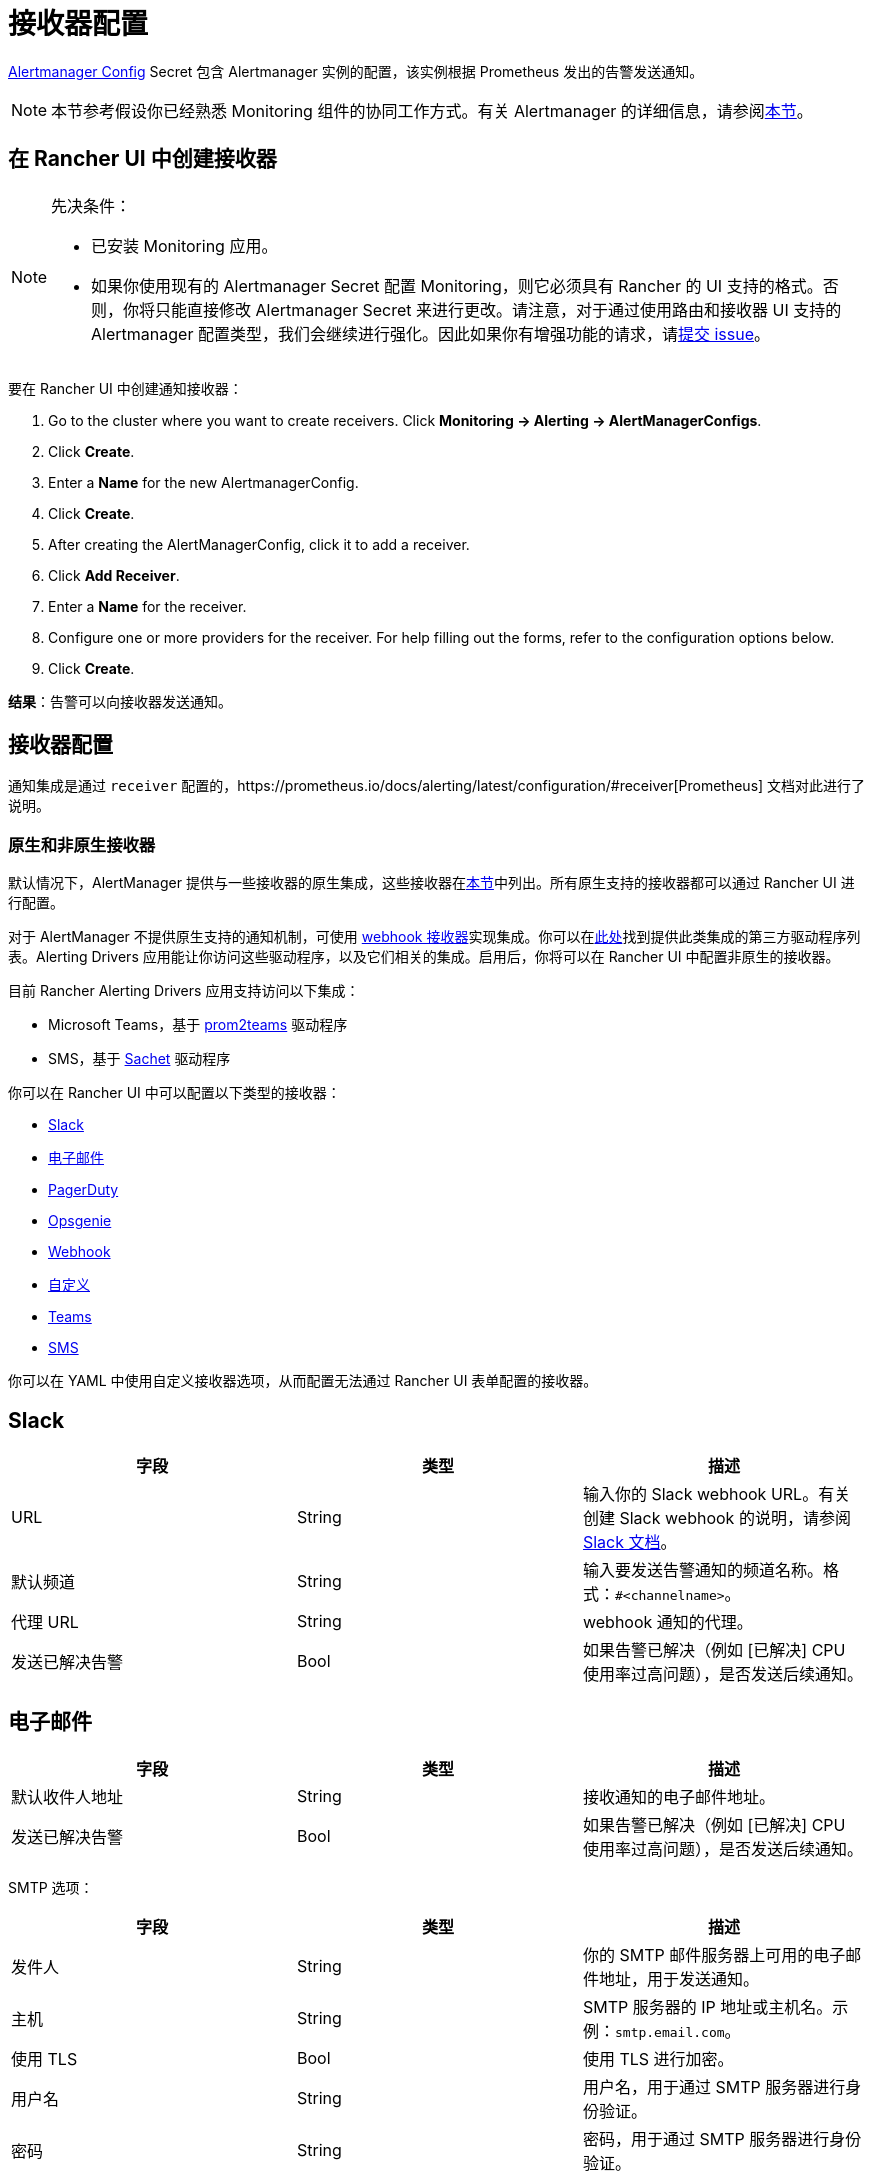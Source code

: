 = 接收器配置

https://prometheus.io/docs/alerting/latest/configuration/#configuration-file[Alertmanager Config] Secret 包含 Alertmanager 实例的配置，该实例根据 Prometheus 发出的告警发送通知。

[NOTE]
====

本节参考假设你已经熟悉 Monitoring 组件的协同工作方式。有关 Alertmanager 的详细信息，请参阅xref:observability/monitoring-and-dashboards/how-monitoring-works.adoc#_3_alertmanager_的工作原理[本节]。
====


== 在 Rancher UI 中创建接收器

[NOTE]
.先决条件：
====

* 已安装 Monitoring 应用。
* 如果你使用现有的 Alertmanager Secret 配置 Monitoring，则它必须具有 Rancher 的 UI 支持的格式。否则，你将只能直接修改 Alertmanager Secret 来进行更改。请注意，对于通过使用路由和接收器 UI 支持的 Alertmanager 配置类型，我们会继续进行强化。因此如果你有增强功能的请求，请link:https://github.com/rancher/rancher/issues/new[提交 issue]。
====


要在 Rancher UI 中创建通知接收器：

. Go to the cluster where you want to create receivers. Click *Monitoring \-> Alerting \-> AlertManagerConfigs*.
. Click *Create*.
. Enter a *Name* for the new AlertmanagerConfig.
. Click *Create*.
. After creating the AlertManagerConfig, click it to add a receiver.
. Click *Add Receiver*.
. Enter a *Name* for the receiver.
. Configure one or more providers for the receiver. For help filling out the forms, refer to the configuration options below.
. Click *Create*.

*结果*：告警可以向接收器发送通知。

== 接收器配置

通知集成是通过 `receiver` 配置的，https://prometheus.io/docs/alerting/latest/configuration/#receiver[Prometheus] 文档对此进行了说明。

=== 原生和非原生接收器

默认情况下，AlertManager 提供与一些接收器的原生集成，这些接收器在link:https://prometheus.io/docs/alerting/latest/configuration/#receiver[本节]中列出。所有原生支持的接收器都可以通过 Rancher UI 进行配置。

对于 AlertManager 不提供原生支持的通知机制，可使用 https://prometheus.io/docs/alerting/latest/configuration/#webhook_config[webhook 接收器]实现集成。你可以在link:https://prometheus.io/docs/operating/integrations/#alertmanager-webhook-receiver[此处]找到提供此类集成的第三方驱动程序列表。Alerting Drivers 应用能让你访问这些驱动程序，以及它们相关的集成。启用后，你将可以在 Rancher UI 中配置非原生的接收器。

目前 Rancher Alerting Drivers 应用支持访问以下集成：

* Microsoft Teams，基于 https://github.com/idealista/prom2teams[prom2teams] 驱动程序
* SMS，基于 https://github.com/messagebird/sachet[Sachet] 驱动程序

你可以在 Rancher UI 中可以配置以下类型的接收器：

* <<_slack,Slack>>
* <<_email,电子邮件>>
* <<_pagerduty,PagerDuty>>
* <<_opsgenie,Opsgenie>>
* <<_webhook,Webhook>>
* <<_custom,自定义>>
* <<_teams,Teams>>
* <<_sms,SMS>>

你可以在 YAML 中使用自定义接收器选项，从而配置无法通过 Rancher UI 表单配置的接收器。

== Slack

|===
| 字段 | 类型 | 描述

| URL
| String
| 输入你的 Slack webhook URL。有关创建 Slack webhook 的说明，请参阅 https://get.slack.help/hc/en-us/articles/115005265063-Incoming-WebHooks-for-Slack[Slack 文档]。

| 默认频道
| String
| 输入要发送告警通知的频道名称。格式：`#<channelname>`。

| 代理 URL
| String
| webhook 通知的代理。

| 发送已解决告警
| Bool
| 如果告警已解决（例如 [已解决] CPU 使用率过高问题），是否发送后续通知。
|===

== 电子邮件

|===
| 字段 | 类型 | 描述

| 默认收件人地址
| String
| 接收通知的电子邮件地址。

| 发送已解决告警
| Bool
| 如果告警已解决（例如 [已解决] CPU 使用率过高问题），是否发送后续通知。
|===

SMTP 选项：

|===
| 字段 | 类型 | 描述

| 发件人
| String
| 你的 SMTP 邮件服务器上可用的电子邮件地址，用于发送通知。

| 主机
| String
| SMTP 服务器的 IP 地址或主机名。示例：`smtp.email.com`。

| 使用 TLS
| Bool
| 使用 TLS 进行加密。

| 用户名
| String
| 用户名，用于通过 SMTP 服务器进行身份验证。

| 密码
| String
| 密码，用于通过 SMTP 服务器进行身份验证。
|===

== PagerDuty

|===
| 字段 | 类型 | 描述

| 集成类型
| String
| `Events API v2` 或 `Prometheus`。

| 默认集成密钥
| String
| 有关获取集成密钥的说明，请参阅 https://www.pagerduty.com/docs/guides/prometheus-integration-guide/[PagerDuty 文档]。

| 代理 URL
| String
| PagerDuty 通知的代理。

| 发送已解决告警
| Bool
| 如果告警已解决（例如 [已解决] CPU 使用率过高问题），是否发送后续通知。
|===

== Opsgenie

|===
| 字段 | 描述

| API 密钥
| 有关获取 API 密钥的说明，请参阅 https://docs.opsgenie.com/docs/api-key-management[Opsgenie 文档]。

| 代理 URL
| Opsgenie 通知的代理。

| 发送已解决告警
| 如果告警已解决（例如 [已解决] CPU 使用率过高问题），是否发送后续通知。
|===

Opsgenie 响应者：

|===
| 字段 | 类型 | 描述

| 类型
| String
| 计划程序、团队、用户或升级。有关告警响应者的更多信息，请参阅 https://docs.opsgenie.com/docs/alert-recipients-and-teams[Opsgenie 文档]。

| 发送至
| String
| Opsgenie 收件人的 ID、名称或用户名。
|===

== Webhook

|===
| 字段 | 描述

| URL
| 你所选的应用的 Webhook URL。

| 代理 URL
| webhook 通知的代理。

| 发送已解决告警
| 如果告警已解决（例如 [已解决] CPU 使用率过高问题），是否发送后续通知。
|===

// TODO add info on webhook for teams and sms and link to them

== 自定义

此处提供的 YAML 将直接附加到 Alertmanager Config Secret 的接收器中。

== Teams

=== 为 Rancher 管理的集群启用 Teams 接收器

Teams 接收器不是原生接收器，因此需要启用后才能使用。你可以通过转到应用页面，安装 rancher-alerting-drivers 应用，然后选择 Teams 选项，从而为 Rancher 管理的集群启用 Teams 接收器。

. 在 Rancher UI 中，转到要安装 rancher-alerting-drivers 的集群，然后单击 *Apps*。
. 点击 *Alerting Drivers* 应用。
. 单击 **Helm 部署选项**选项卡。
. 选择 *Teams* 并单击**安装**。
. 记下使用的命名空间，后续步骤中将需要该命名空间。

=== 配置 Teams 接收器

可以通过更新 ConfigMap 来配置 Teams 接收器。例如，以下是最小的 Teams 接收器配置：

[,yaml]
----
[Microsoft Teams]
teams-instance-1: https://your-teams-webhook-url
----

配置完成后，按照<<_在_rancher_ui_中创建接收器,本节>>中的步骤添加接收器。

使用以下示例作为 URL，其中：

* 将 `ns-1` 替换为安装 `rancher-alerting-drivers` 应用的命名空间。

[,yaml]
----
url: http://rancher-alerting-drivers-prom2teams.ns-1.svc:8089/v2/teams-instance-1
----

// https://github.com/idealista/prom2teams

== SMS

=== 为 Rancher 管理的集群启用 SMS 接收器

SMS 接收器不是原生接收器，因此需要启用后才能使用。你可以通过转到应用页面，安装 rancher-alerting-drivers 应用，然后选择 SMS 选项，从而为 Rancher 管理的集群启用 SMS 接收器。

. 在左上角，单击 *☰ > 集群管理*。
. 在**集群**页面上，转到要安装 `rancher-alerting-drivers` 的集群，然后单击 *Explore*。
. 在左侧导航栏中，单击**应用 & 应用市场**。
. 点击 *Alerting Drivers* 应用。
. 单击 **Helm 部署选项**选项卡。
. 选择 *SMS* 并单击**安装**。
. 记下使用的命名空间，后续步骤中将需要该命名空间。

=== 配置 SMS 接收器

可以通过更新 ConfigMap 来配置 SMS 接收器。例如，以下是最小的 SMS 接收器配置：

[,yaml]
----
providers:
  telegram:
    token: 'your-token-from-telegram'

receivers:
- name: 'telegram-receiver-1'
  provider: 'telegram'
  to:
    - '123456789'
----

配置完成后，按照<<_在_rancher_ui_中创建接收器,本节>>中的步骤添加接收器。

使用以下示例作为名称和 URL，其中：

* 分配给接收器的名称（例如 `telegram-receiver-1`）必须与 ConfigMap 中 `receivers.name` 字段中的名称（例如 `telegram-receiver-1`）匹配。
* 将 URL 中的 `ns-1` 替换为安装 `rancher-alerting-drivers` 应用的命名空间。

[,yaml]
----
name: telegram-receiver-1
url http://rancher-alerting-drivers-sachet.ns-1.svc:9876/alert
----

// https://github.com/messagebird/sachet

== 配置多个接收器

你可以编辑 Rancher UI 中的表单来设置一个接收器资源，其中包含 Alertmanager 将告警发送到你的通知系统所需的所有信息。

也可以向多个通知系统发送告警。一种方法是使用自定义 YAML 来配置接收器。如果你需要让两个系统接收相同的消息，则可以为多个通知系统添加配置。

你还可以通过使用路由的 `continue` 选项来设置多个接收器。这样，发送到接收器的告警会在路由树（可能包含另一个接收器）的下一级进行评估。

== Alertmanager 配置示例

=== Slack

要通过 Slack 设置通知，你可以将以下 Alertmanager Config YAML 放入 Alertmanager Config Secret 的 `alertmanager.yaml` 键中，你需要更新 `api_url` 来使用来自 Slack 的 Webhook URL：

[,yaml]
----
route:
  group_by: ['job']
  group_wait: 30s
  group_interval: 5m
  repeat_interval: 3h
  receiver: 'slack-notifications'
receivers:
- name: 'slack-notifications'
  slack_configs:
  - send_resolved: true
    text: '{{ template "slack.rancher.text" . }}'
    api_url: <user-provided slack webhook url here>
templates:
- /etc/alertmanager/config/*.tmpl
----

=== PagerDuty

要通过 PagerDuty 设置通知，请使用 https://www.pagerduty.com/docs/guides/prometheus-integration-guide/[PagerDuty 文档] 中的以下示例作为指导。此示例设置了一个路由，该路由捕获数据库服务的告警，并将告警发送到链接到服务的接收器，该服务将直接通知 PagerDuty 中的 DBA，而其他告警将被定向到具有不同 PagerDuty 集成密钥的默认接收器。

你可以将以下 Alertmanager Config YAML 放入 Alertmanager Config Secret 的 `alertmanager.yaml` 键中。你需要将 `service_key` 更新为使用你的 PagerDuty 集成密钥，可以根据 PagerDuty 文档的 "Integrating with Global Event Routing" 找到该密钥。有关配置选项的完整列表，请参阅 https://prometheus.io/docs/alerting/latest/configuration/#pagerduty_config[Prometheus 文档]。

[,yaml]
----
route:
 group_by: [cluster]
 receiver: 'pagerduty-notifications'
 group_interval: 5m
 routes:
  - match:
      service: database
    receiver: 'database-notifcations'

receivers:
- name: 'pagerduty-notifications'
  pagerduty_configs:
  - service_key: 'primary-integration-key'

- name: 'database-notifcations'
  pagerduty_configs:
  - service_key: 'database-integration-key'
----

== CIS 扫描告警的示例路由配置

在为 `rancher-cis-benchmark` 告警配置路由时，你可以使用键值对 `job:rancher-cis-scan` 来指定匹配。

例如，以下路由配置示例可以与名为 `test-cis` 的 Slack 接收器一起使用：

[,yaml]
----
spec:
  receiver: test-cis
  group_by:
#    - string
  group_wait: 30s
  group_interval: 30s
  repeat_interval: 30s
  match:
    job: rancher-cis-scan
#    key: string
  match_re:
    {}
#    key: string
----

有关为 `rancher-cis-benchmark` 启用告警的更多信息，请参阅xref:security/cis-scans/enable-alerting-for-rancher-cis-benchmark.adoc[本节]。

== Notifiers 的可信 CA

如果你需要将受信任的 CA 添加到 Notifiers，请按照link:helm-chart-options.adoc#notifiers-的可信-ca[本节]中的步骤操作。
